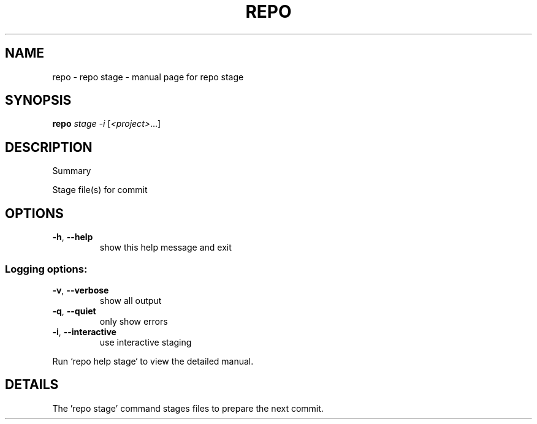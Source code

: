 .\" DO NOT MODIFY THIS FILE!  It was generated by help2man.
.TH REPO "1" "July 2021" "repo stage" "Repo Manual"
.SH NAME
repo \- repo stage - manual page for repo stage
.SH SYNOPSIS
.B repo
\fI\,stage -i \/\fR[\fI\,<project>\/\fR...]
.SH DESCRIPTION
Summary
.PP
Stage file(s) for commit
.SH OPTIONS
.TP
\fB\-h\fR, \fB\-\-help\fR
show this help message and exit
.SS Logging options:
.TP
\fB\-v\fR, \fB\-\-verbose\fR
show all output
.TP
\fB\-q\fR, \fB\-\-quiet\fR
only show errors
.TP
\fB\-i\fR, \fB\-\-interactive\fR
use interactive staging
.PP
Run `repo help stage` to view the detailed manual.
.SH DETAILS
.PP
The 'repo stage' command stages files to prepare the next commit.
